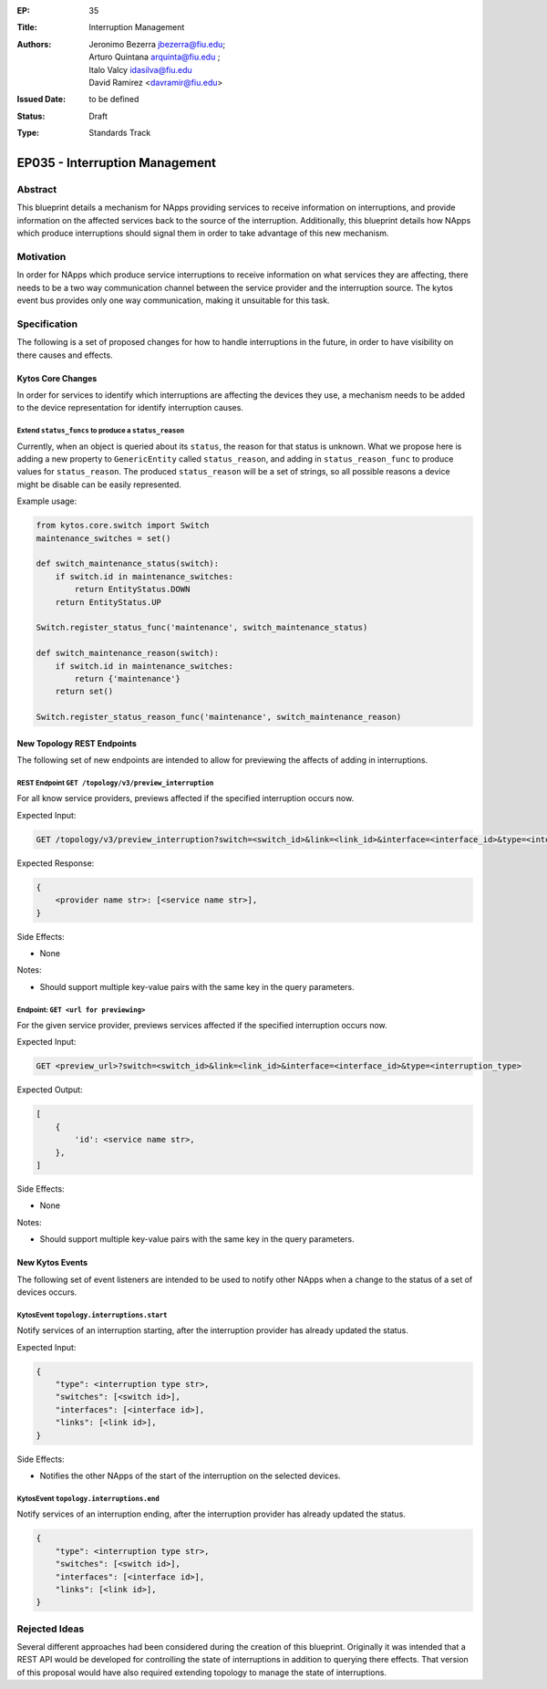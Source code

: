 :EP: 35
:Title: Interruption Management
:Authors:
    - Jeronimo Bezerra jbezerra@fiu.edu;
    - Arturo Quintana arquinta@fiu.edu ;
    - Italo Valcy idasilva@fiu.edu
    - David Ramirez <davramir@fiu.edu>
:Issued Date: to be defined
:Status: Draft
:Type: Standards Track

*******************************
EP035 - Interruption Management
*******************************

########
Abstract
########

This blueprint details a mechanism for NApps providing services
to receive information on interruptions,
and provide information on the affected services back
to the source of the interruption.
Additionally, this blueprint details how NApps which produce
interruptions should signal them in order to take advantage
of this new mechanism.

##########
Motivation
##########

In order for NApps which produce service interruptions
to receive information on what services they are affecting,
there needs to be a two way communication channel between
the service provider and the interruption source.
The kytos event bus provides only one way communication,
making it unsuitable for this task.

#############
Specification
#############

The following is a set of proposed changes for
how to handle interruptions in the future,
in order to have visibility on there causes and effects.

Kytos Core Changes
##################

In order for services to identify which interruptions are affecting the devices
they use, a mechanism needs to be added to the device representation for
identify interruption causes.


Extend ``status_funcs`` to produce a ``status_reason``
------------------------------------------------------

Currently, when an object is queried about its ``status``,
the reason for that status is unknown.
What we propose here is adding a new property to
``GenericEntity`` called ``status_reason``,
and adding in ``status_reason_func``
to produce values for ``status_reason``.
The produced ``status_reason`` will be a set of strings,
so all possible reasons a device might be disable
can be easily represented.

Example usage:

.. code-block:: python3

    from kytos.core.switch import Switch
    maintenance_switches = set()

    def switch_maintenance_status(switch):
        if switch.id in maintenance_switches:
            return EntityStatus.DOWN
        return EntityStatus.UP

    Switch.register_status_func('maintenance', switch_maintenance_status)

    def switch_maintenance_reason(switch):
        if switch.id in maintenance_switches:
            return {'maintenance'}
        return set()

    Switch.register_status_reason_func('maintenance', switch_maintenance_reason)


New Topology REST Endpoints
###########################

The following set of new endpoints are intended to allow
for previewing the affects of adding in interruptions.


REST Endpoint ``GET /topology/v3/preview_interruption``
-------------------------------------------------------

For all know service providers,
previews affected if the specified interruption occurs now.

Expected Input:

.. code-block:: http

    GET /topology/v3/preview_interruption?switch=<switch_id>&link=<link_id>&interface=<interface_id>&type=<interruption_type>


Expected Response:

.. code-block:: json

    {
        <provider name str>: [<service name str>],
    }

Side Effects:

- None

Notes:

- Should support multiple key-value pairs with the same key in the query parameters.


Endpoint: ``GET <url for previewing>``
--------------------------------------

For the given service provider,
previews services affected if the specified interruption occurs now.

Expected Input:

.. code-block:: http

    GET <preview_url>?switch=<switch_id>&link=<link_id>&interface=<interface_id>&type=<interruption_type>

Expected Output:

.. code-block:: json

    [
        {
            'id': <service name str>,
        },
    ]

Side Effects:

- None

Notes:

- Should support multiple key-value pairs with the same key in the query parameters.

New Kytos Events
################

The following set of event listeners are intended to be used to notify
other NApps when a change to the status of a set of devices occurs.

KytosEvent ``topology.interruptions.start``
-------------------------------------------

Notify services of an interruption starting,
after the interruption provider has already updated the status.

Expected Input:

.. code-block:: python3

    {
        "type": <interruption type str>,
        "switches": [<switch id>],
        "interfaces": [<interface id>],
        "links": [<link id>],
    }

Side Effects:

- Notifies the other NApps of the start of the interruption on the selected devices.


KytosEvent ``topology.interruptions.end``
-----------------------------------------

Notify services of an interruption ending,
after the interruption provider has already updated the status.

.. code-block:: python3

    {
        "type": <interruption type str>,
        "switches": [<switch id>],
        "interfaces": [<interface id>],
        "links": [<link id>],
    }

##############
Rejected Ideas
##############

Several different approaches had been considered during the creation of this blueprint.
Originally it was intended that a REST API would be developed for controlling
the state of interruptions in addition to querying there effects.
That version of this proposal would have also required
extending topology to manage the state of interruptions.
